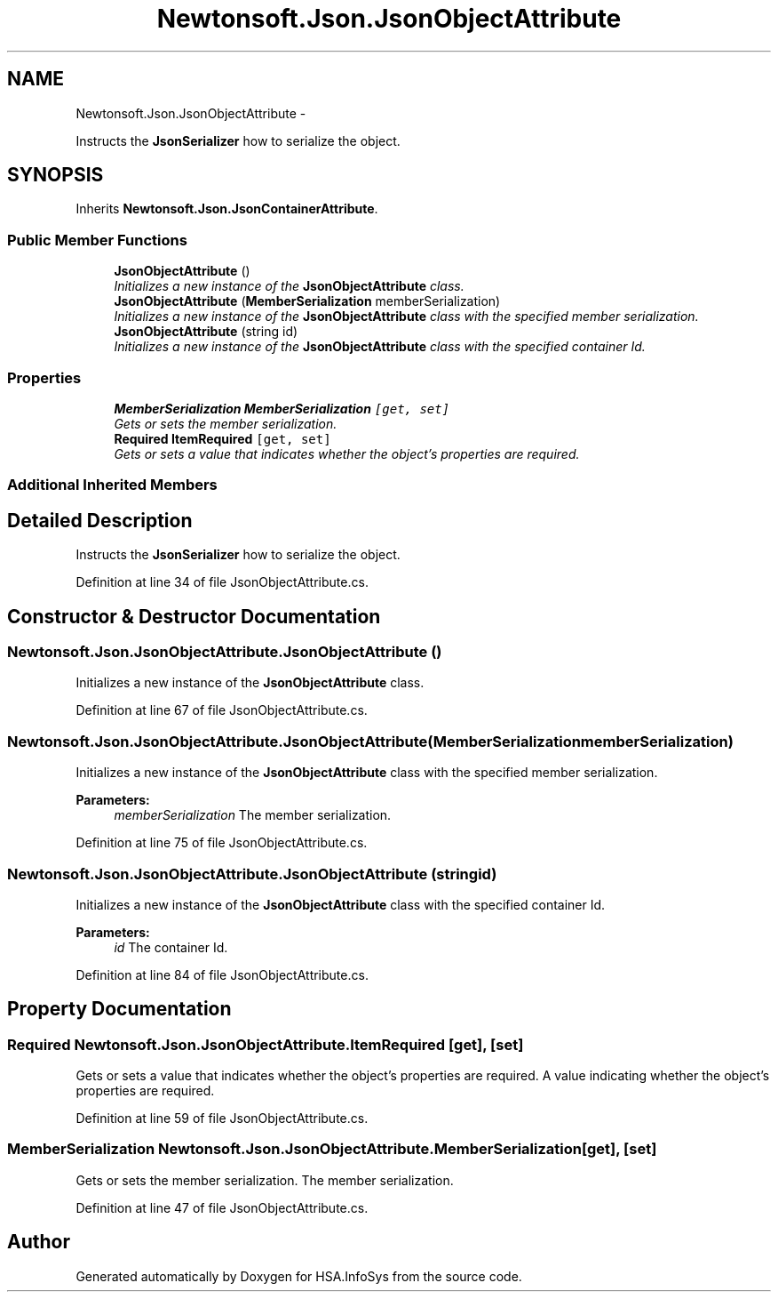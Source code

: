 .TH "Newtonsoft.Json.JsonObjectAttribute" 3 "Fri Jul 5 2013" "Version 1.0" "HSA.InfoSys" \" -*- nroff -*-
.ad l
.nh
.SH NAME
Newtonsoft.Json.JsonObjectAttribute \- 
.PP
Instructs the \fBJsonSerializer\fP how to serialize the object\&.  

.SH SYNOPSIS
.br
.PP
.PP
Inherits \fBNewtonsoft\&.Json\&.JsonContainerAttribute\fP\&.
.SS "Public Member Functions"

.in +1c
.ti -1c
.RI "\fBJsonObjectAttribute\fP ()"
.br
.RI "\fIInitializes a new instance of the \fBJsonObjectAttribute\fP class\&. \fP"
.ti -1c
.RI "\fBJsonObjectAttribute\fP (\fBMemberSerialization\fP memberSerialization)"
.br
.RI "\fIInitializes a new instance of the \fBJsonObjectAttribute\fP class with the specified member serialization\&. \fP"
.ti -1c
.RI "\fBJsonObjectAttribute\fP (string id)"
.br
.RI "\fIInitializes a new instance of the \fBJsonObjectAttribute\fP class with the specified container Id\&. \fP"
.in -1c
.SS "Properties"

.in +1c
.ti -1c
.RI "\fBMemberSerialization\fP \fBMemberSerialization\fP\fC [get, set]\fP"
.br
.RI "\fIGets or sets the member serialization\&. \fP"
.ti -1c
.RI "\fBRequired\fP \fBItemRequired\fP\fC [get, set]\fP"
.br
.RI "\fIGets or sets a value that indicates whether the object's properties are required\&. \fP"
.in -1c
.SS "Additional Inherited Members"
.SH "Detailed Description"
.PP 
Instructs the \fBJsonSerializer\fP how to serialize the object\&. 


.PP
Definition at line 34 of file JsonObjectAttribute\&.cs\&.
.SH "Constructor & Destructor Documentation"
.PP 
.SS "Newtonsoft\&.Json\&.JsonObjectAttribute\&.JsonObjectAttribute ()"

.PP
Initializes a new instance of the \fBJsonObjectAttribute\fP class\&. 
.PP
Definition at line 67 of file JsonObjectAttribute\&.cs\&.
.SS "Newtonsoft\&.Json\&.JsonObjectAttribute\&.JsonObjectAttribute (\fBMemberSerialization\fPmemberSerialization)"

.PP
Initializes a new instance of the \fBJsonObjectAttribute\fP class with the specified member serialization\&. 
.PP
\fBParameters:\fP
.RS 4
\fImemberSerialization\fP The member serialization\&.
.RE
.PP

.PP
Definition at line 75 of file JsonObjectAttribute\&.cs\&.
.SS "Newtonsoft\&.Json\&.JsonObjectAttribute\&.JsonObjectAttribute (stringid)"

.PP
Initializes a new instance of the \fBJsonObjectAttribute\fP class with the specified container Id\&. 
.PP
\fBParameters:\fP
.RS 4
\fIid\fP The container Id\&.
.RE
.PP

.PP
Definition at line 84 of file JsonObjectAttribute\&.cs\&.
.SH "Property Documentation"
.PP 
.SS "\fBRequired\fP Newtonsoft\&.Json\&.JsonObjectAttribute\&.ItemRequired\fC [get]\fP, \fC [set]\fP"

.PP
Gets or sets a value that indicates whether the object's properties are required\&. A value indicating whether the object's properties are required\&. 
.PP
Definition at line 59 of file JsonObjectAttribute\&.cs\&.
.SS "\fBMemberSerialization\fP Newtonsoft\&.Json\&.JsonObjectAttribute\&.MemberSerialization\fC [get]\fP, \fC [set]\fP"

.PP
Gets or sets the member serialization\&. The member serialization\&.
.PP
Definition at line 47 of file JsonObjectAttribute\&.cs\&.

.SH "Author"
.PP 
Generated automatically by Doxygen for HSA\&.InfoSys from the source code\&.
